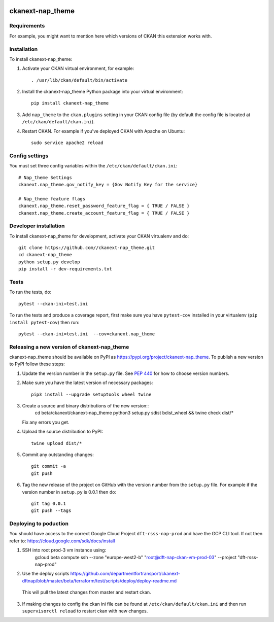 .. You should enable this project on travis-ci.org and coveralls.io to make
   these badges work. The necessary Travis and Coverage config files have been
   generated for you.

.. image:: https://travis-ci.org//ckanext-nap_theme.svg?branch=master
    :target: https://travis-ci.org//ckanext-nap_theme

.. image:: https://coveralls.io/repos//ckanext-nap_theme/badge.svg
  :target: https://coveralls.io/r//ckanext-nap_theme

.. image:: https://img.shields.io/pypi/v/ckanext-nap_theme.svg
    :target: https://pypi.org/project/ckanext-nap_theme/
    :alt: Latest Version

.. image:: https://img.shields.io/pypi/pyversions/ckanext-nap_theme.svg
    :target: https://pypi.org/project/ckanext-nap_theme/
    :alt: Supported Python versions

.. image:: https://img.shields.io/pypi/status/ckanext-nap_theme.svg
    :target: https://pypi.org/project/ckanext-nap_theme/
    :alt: Development Status

.. image:: https://img.shields.io/pypi/l/ckanext-nap_theme.svg
    :target: https://pypi.org/project/ckanext-nap_theme/
    :alt: License

=============
ckanext-nap_theme
=============

.. Put a description of your extension here:
   What does it do? What features does it have?
   Consider including some screenshots or embedding a video!


------------
Requirements
------------

For example, you might want to mention here which versions of CKAN this
extension works with.


------------
Installation
------------

.. Add any additional install steps to the list below.
   For example installing any non-Python dependencies or adding any required
   config settings.

To install ckanext-nap_theme:

1. Activate your CKAN virtual environment, for example::

     . /usr/lib/ckan/default/bin/activate

2. Install the ckanext-nap_theme Python package into your virtual environment::

     pip install ckanext-nap_theme

3. Add ``nap_theme`` to the ``ckan.plugins`` setting in your CKAN
   config file (by default the config file is located at
   ``/etc/ckan/default/ckan.ini``).

4. Restart CKAN. For example if you've deployed CKAN with Apache on Ubuntu::

     sudo service apache2 reload


---------------
Config settings
---------------

You must set three config variables within the ``/etc/ckan/default/ckan.ini``::

   # Nap_theme Settings
   ckanext.nap_theme.gov_notify_key = {Gov Notify Key for the service}

   # Nap_theme feature flags
   ckanext.nap_theme.reset_password_feature_flag = { TRUE / FALSE }
   ckanext.nap_theme.create_account_feature_flag = { TRUE / FALSE }

.. Document any optional config settings here. For example::

.. # The minimum number of hours to wait before re-checking a resource
   # (optional, default: 24).
   ckanext.nap_theme.some_setting = some_default_value


----------------------
Developer installation
----------------------

To install ckanext-nap_theme for development, activate your CKAN virtualenv and
do::

    git clone https://github.com//ckanext-nap_theme.git
    cd ckanext-nap_theme
    python setup.py develop
    pip install -r dev-requirements.txt


-----
Tests
-----

To run the tests, do::

    pytest --ckan-ini=test.ini

To run the tests and produce a coverage report, first make sure you have
``pytest-cov`` installed in your virtualenv (``pip install pytest-cov``) then run::

    pytest --ckan-ini=test.ini  --cov=ckanext.nap_theme


----------------------------------------
Releasing a new version of ckanext-nap_theme
----------------------------------------

ckanext-nap_theme should be available on PyPI as https://pypi.org/project/ckanext-nap_theme.
To publish a new version to PyPI follow these steps:

1. Update the version number in the ``setup.py`` file.
   See `PEP 440 <http://legacy.python.org/dev/peps/pep-0440/#public-version-identifiers>`_
   for how to choose version numbers.

2. Make sure you have the latest version of necessary packages::
    
    pip3 install --upgrade setuptools wheel twine

3. Create a source and binary distributions of the new version::
       cd beta/ckanext/ckanext-nap_theme
       python3 setup.py sdist bdist_wheel && twine check dist/*

   Fix any errors you get.

4. Upload the source distribution to PyPI::

       twine upload dist/*

5. Commit any outstanding changes::

       git commit -a
       git push

6. Tag the new release of the project on GitHub with the version number from
   the ``setup.py`` file. For example if the version number in ``setup.py`` is
   0.0.1 then do::

       git tag 0.0.1
       git push --tags
      

----------------------------------------
Deploying to poduction
----------------------------------------

You should have access to the correct Google Cloud Project ``dft-rsss-nap-prod`` and have the GCP CLI tool.
If not then refer to: https://cloud.google.com/sdk/docs/install

1. SSH into root prod-3 vm instance using: 
      gcloud beta compute ssh --zone "europe-west2-b" "root@dft-nap-ckan-vm-prod-03"  --project "dft-rsss-nap-prod"
2. Use the deploy scripts https://github.com/departmentfortransport/ckanext-dftnap/blob/master/beta/terraform/test/scripts/deploy/deploy-readme.md   
  This will pull the latest changes from master and restart ckan.
3. If making changes to config the ckan ini file can be found at ``/etc/ckan/default/ckan.ini`` and then run ``supervisorctl reload`` to restart ckan with new changes.
      
